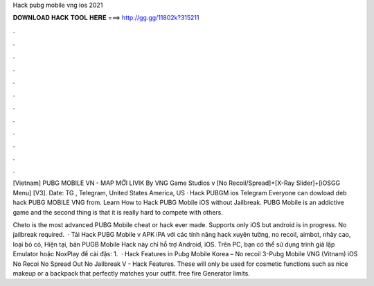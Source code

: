 Hack pubg mobile vng ios 2021



𝐃𝐎𝐖𝐍𝐋𝐎𝐀𝐃 𝐇𝐀𝐂𝐊 𝐓𝐎𝐎𝐋 𝐇𝐄𝐑𝐄 ===> http://gg.gg/11802k?315211



.



.



.



.



.



.



.



.



.



.



.



.

[Vietnam] PUBG MOBILE VN - MAP MỚI LIVIK By VNG Game Studios v [No Recoil/Spread]+[X-Ray Slider]+[iOSGG Menu] [V3].  Date: TG , Telegram, United States America, US · Hack PUBGM ios Telegram Everyone can dowload deb hack PUBG MOBILE VNG from. Learn How to Hack PUBG Mobile iOS without Jailbreak. PUBG Mobile is an addictive game and the second thing is that it is really hard to compete with others.

Cheto is the most advanced PUBG Mobile cheat or hack ever made. Supports only iOS but android is in progress. No jailbreak required.  · Tải Hack PUBG Mobile v APK iPA với các tính năng hack xuyên tường, no recoil, aimbot, nhảy cao, loại bỏ cỏ, Hiện tại, bản PUGB Mobile Hack này chỉ hỗ trợ Android, iOS. Trên PC, bạn có thể sử dụng trình giả lập Emulator hoặc NoxPlay để cài đặs: 1.  · Hack Features in Pubg Mobile Korea – No recoil 3-Pubg Mobile VNG (Vitnam) iOS No Recoi No Spread Out No Jailbreak V - Hack Features. These will only be used for cosmetic functions such as nice makeup or a backpack that perfectly matches your outfit. free fire Generator limits.
